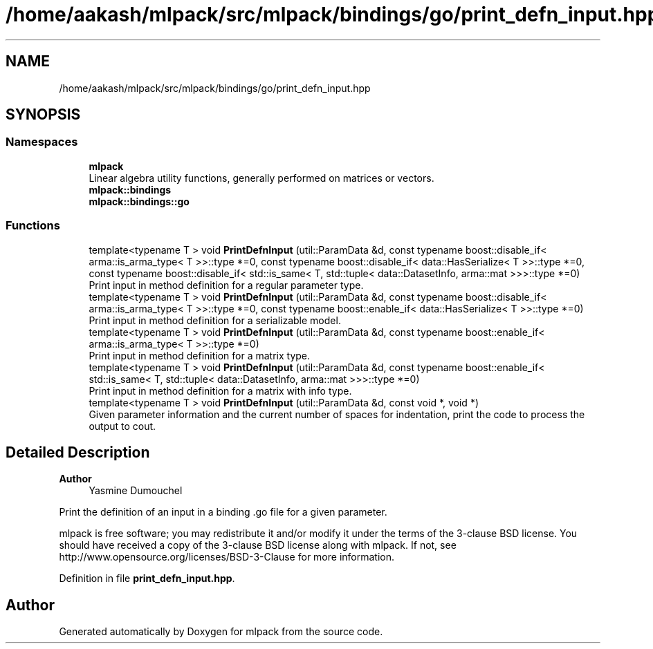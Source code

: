 .TH "/home/aakash/mlpack/src/mlpack/bindings/go/print_defn_input.hpp" 3 "Sun Jun 20 2021" "Version 3.4.2" "mlpack" \" -*- nroff -*-
.ad l
.nh
.SH NAME
/home/aakash/mlpack/src/mlpack/bindings/go/print_defn_input.hpp
.SH SYNOPSIS
.br
.PP
.SS "Namespaces"

.in +1c
.ti -1c
.RI " \fBmlpack\fP"
.br
.RI "Linear algebra utility functions, generally performed on matrices or vectors\&. "
.ti -1c
.RI " \fBmlpack::bindings\fP"
.br
.ti -1c
.RI " \fBmlpack::bindings::go\fP"
.br
.in -1c
.SS "Functions"

.in +1c
.ti -1c
.RI "template<typename T > void \fBPrintDefnInput\fP (util::ParamData &d, const typename boost::disable_if< arma::is_arma_type< T >>::type *=0, const typename boost::disable_if< data::HasSerialize< T >>::type *=0, const typename boost::disable_if< std::is_same< T, std::tuple< data::DatasetInfo, arma::mat >>>::type *=0)"
.br
.RI "Print input in method definition for a regular parameter type\&. "
.ti -1c
.RI "template<typename T > void \fBPrintDefnInput\fP (util::ParamData &d, const typename boost::disable_if< arma::is_arma_type< T >>::type *=0, const typename boost::enable_if< data::HasSerialize< T >>::type *=0)"
.br
.RI "Print input in method definition for a serializable model\&. "
.ti -1c
.RI "template<typename T > void \fBPrintDefnInput\fP (util::ParamData &d, const typename boost::enable_if< arma::is_arma_type< T >>::type *=0)"
.br
.RI "Print input in method definition for a matrix type\&. "
.ti -1c
.RI "template<typename T > void \fBPrintDefnInput\fP (util::ParamData &d, const typename boost::enable_if< std::is_same< T, std::tuple< data::DatasetInfo, arma::mat >>>::type *=0)"
.br
.RI "Print input in method definition for a matrix with info type\&. "
.ti -1c
.RI "template<typename T > void \fBPrintDefnInput\fP (util::ParamData &d, const void *, void *)"
.br
.RI "Given parameter information and the current number of spaces for indentation, print the code to process the output to cout\&. "
.in -1c
.SH "Detailed Description"
.PP 

.PP
\fBAuthor\fP
.RS 4
Yasmine Dumouchel
.RE
.PP
Print the definition of an input in a binding \&.go file for a given parameter\&.
.PP
mlpack is free software; you may redistribute it and/or modify it under the terms of the 3-clause BSD license\&. You should have received a copy of the 3-clause BSD license along with mlpack\&. If not, see http://www.opensource.org/licenses/BSD-3-Clause for more information\&. 
.PP
Definition in file \fBprint_defn_input\&.hpp\fP\&.
.SH "Author"
.PP 
Generated automatically by Doxygen for mlpack from the source code\&.

